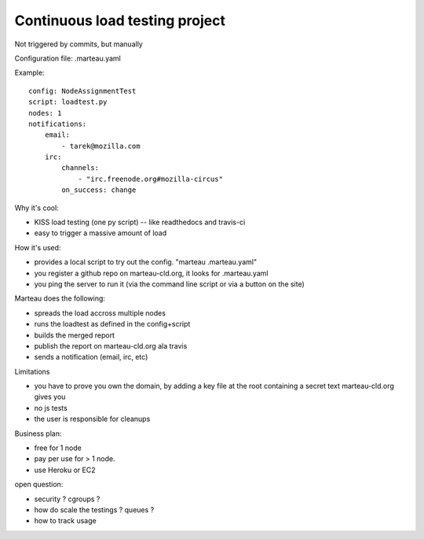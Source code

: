 Continuous load testing project
===============================

Not triggered by commits, but manually

Configuration file: .marteau.yaml

Example::

    config: NodeAssignmentTest
    script: loadtest.py
    nodes: 1
    notifications:
        email:
            - tarek@mozilla.com
        irc:
            channels:
                - "irc.freenode.org#mozilla-circus"
            on_success: change

Why it's cool:

- KISS load testing (one py script) -- like readthedocs and travis-ci
- easy to trigger a massive amount of load

How it's used:

- provides a local script to try out the config. "marteau .marteau.yaml"
- you register a github repo on marteau-cld.org, it looks for .marteau.yaml
- you ping the server to run it (via the command line script or via a button on the
  site)

Marteau does the following:

- spreads the load accross multiple nodes
- runs the loadtest as defined in the config+script
- builds the merged report
- publish the report on marteau-cld.org ala travis
- sends a notification (email, irc, etc)

Limitations

- you have to prove you own the domain, by adding a key file at the root
  containing a secret text marteau-cld.org gives you
- no js tests
- the user is responsible for cleanups

Business plan:

- free for 1 node
- pay per use for > 1 node.
- use Heroku or EC2

open question:

- security ? cgroups ?
- how do scale the testings ? queues ?
- how to track usage
